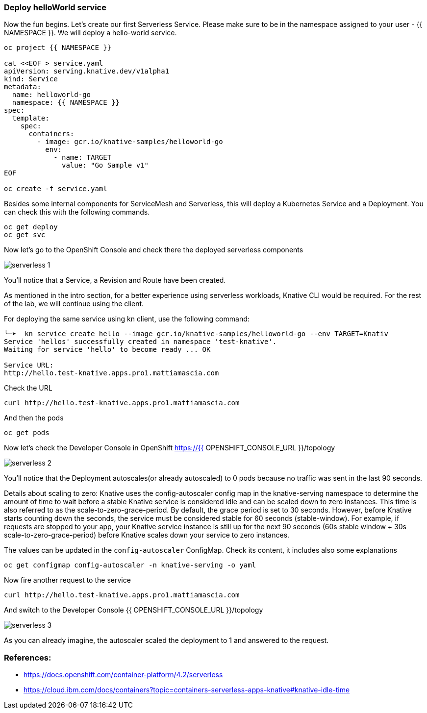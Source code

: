 ### Deploy helloWorld service

Now the fun begins. Let's create our first Serverless Service. Please make sure to be in the namespace assigned to your user - {{ NAMESPACE }}. We will deploy a hello-world service.

```
oc project {{ NAMESPACE }}

cat <<EOF > service.yaml
apiVersion: serving.knative.dev/v1alpha1
kind: Service
metadata:
  name: helloworld-go
  namespace: {{ NAMESPACE }}
spec:
  template:
    spec:
      containers:
        - image: gcr.io/knative-samples/helloworld-go
          env:
            - name: TARGET
              value: "Go Sample v1"
EOF

oc create -f service.yaml
```

Besides some internal components for ServiceMesh and Serverless, this will deploy a Kubernetes Service and a Deployment. You can check this with the following commands.

```
oc get deploy
oc get svc
```

Now let's go to the OpenShift Console and check there the deployed serverless components

image::serverless-1.jpg[]

You'll notice that a Service, a Revision and Route have been created.

As mentioned in the intro section, for a better experience using serverless workloads, Knative CLI would be required. For the rest of the lab, we will continue using the client.

For deploying the same service using kn client, use the following command:

```
╰─➤  kn service create hello --image gcr.io/knative-samples/helloworld-go --env TARGET=Knativ                                                                   130 ↵
Service 'hellos' successfully created in namespace 'test-knative'.
Waiting for service 'hello' to become ready ... OK

Service URL:
http://hello.test-knative.apps.pro1.mattiamascia.com
```

Check the URL

```
curl http://hello.test-knative.apps.pro1.mattiamascia.com
```

And then the pods
```
oc get pods
```

Now let's check the Developer Console in OpenShift https://{{ OPENSHIFT_CONSOLE_URL }}/topology

image::serverless-2.jpg[]

You'll notice that the Deployment autoscales(or already autoscaled) to 0 pods because no traffic was sent in the last 90 seconds.

Details about scaling to zero: Knative uses the config-autoscaler config map in the knative-serving namespace to determine the amount of time to wait before a stable Knative service is considered idle and can be scaled down to zero instances. This time is also referred to as the scale-to-zero-grace-period. By default, the grace period is set to 30 seconds. However, before Knative starts counting down the seconds, the service must be considered stable for 60 seconds (stable-window). For example, if requests are stopped to your app, your Knative service instance is still up for the next 90 seconds (60s stable window + 30s scale-to-zero-grace-period) before Knative scales down your service to zero instances.

The values can be updated in the `config-autoscaler` ConfigMap. Check its content, it includes also some explanations

`oc get configmap config-autoscaler -n knative-serving -o yaml`


Now fire another request to the service 

```
curl http://hello.test-knative.apps.pro1.mattiamascia.com
```

And switch to the Developer Console {{ OPENSHIFT_CONSOLE_URL }}/topology

image::serverless-3.jpg[]

As you can already imagine, the autoscaler scaled the deployment to 1 and answered to the request.

### References:

* https://docs.openshift.com/container-platform/4.2/serverless
* https://cloud.ibm.com/docs/containers?topic=containers-serverless-apps-knative#knative-idle-time
